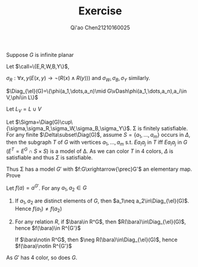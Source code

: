 #+TITLE: Exercise

#+AUTHOR: Qi'ao Chen@@latex:\\@@21210160025
#+OPTIONS: toc:nil
#+LATEX_HEADER: \input{../../../preamble-lite.tex}

#+BEGIN_exercise
Suppose \(G\) is infinite planar
#+END_exercise

#+BEGIN_proof
Let \(\call=\{E,R,W,B,Y\}\),
\begin{align*}
\sigma=\forall x(&(R(x)\wedge\neg W(x)\wedge\neg B(x)\wedge\neg Y(x))\vee\\
&(\neg R(x)\wedge W(x)\wedge\neg B(x)\wedge\neg Y(x))\vee\\
&(\neg R(x)\wedge\neg W(x)\wedge B(x)\wedge\neg Y(x))\vee\\
&\neg (R(x)\wedge\neg W(x)\wedge\neg B(x)\wedge Y(x)))
\end{align*}
\(\sigma_R:\forall x,y(E(x,y)\to\neg (R(x)\wedge R(y)))\) and \(\sigma_W,\sigma_B,\sigma_Y\) similarly.

\(\Diag_{\el}(G)=\{\phi(a_1,\dots,a_n)\mid G\vDash\phi(a_1,\dots,a_n),a_i\in V,\phi\in L\}\)

Let \(L_V=L\cup V\)

Let \(\Sigma=\Diag(G)\cup\{\sigma,\sigma_R,\sigma_W,\sigma_B,\sigma_Y\}\). \Sigma is finitely satisfiable. For any finite \(\Delta\subset\Diag(G)\),
assume \(S=\{a_1,\dots,a_m\}\) occurs in \(\Delta\), then the subgraph \(T\) of \(G\) with vertices \(a_1,\dots,a_m\)
s.t. \(Ea_ia_j\) in \(T\) iff \(Ea_ia_j\) in \(G\) (\(E^T=E^G\cap S\times S\))
is a
model of \Delta. As we can color \(T\) in 4 colors, \(\Delta\) is satisfiable and thus \(\Sigma\) is satisfiable.

Thus \Sigma has a model \(G'\) with \(f:G\xrightarrow{\prec}G'\) an elementary map. Prove

Let \(f(a)=a^{G'}\). For any \(a_1,a_2\in G\)
1. If \(a_1,a_2\) are distinct elements of \(G\), then \(a_1\neq a_2\in\Diag_{\el}(G)\). Hence \(f(a_1)\neq f(a_2)\)
2. For any relation \(R\), if \(\bara\in R^G\), then \(R(\bara)\in\Diag_{\el}(G)\),
   hence \(f(\bara)\in R^{G'}\)

   If \(\bara\notin R^G\), then \(\neg R(\bara)\in\Diag_{\el}(G)\), hence \(f(\bara)\notin R^{G'}\)

As \(G'\) has 4 color, so does \(G\).
#+END_proof
